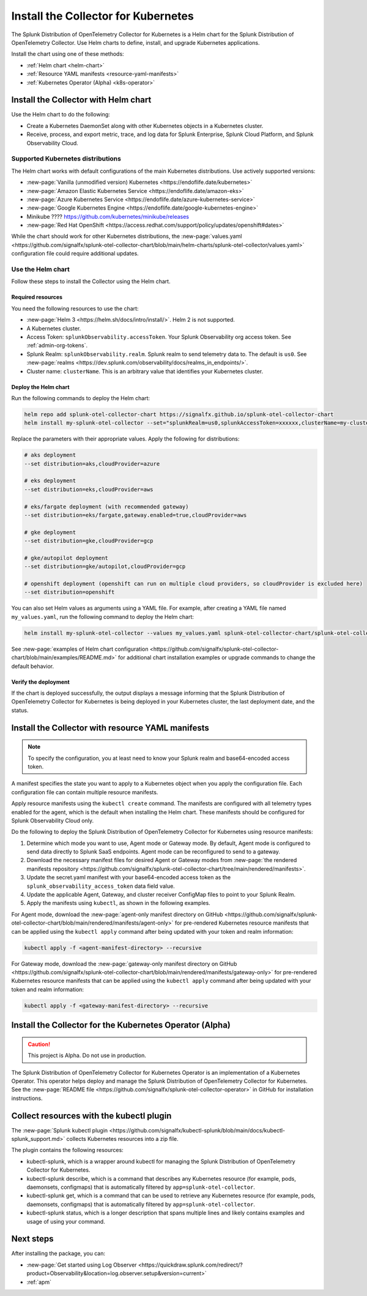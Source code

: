 .. _otel-install-k8s:

******************************************
Install the Collector for Kubernetes
******************************************

.. meta::
      :description: Describes how to install the Splunk Distribution of OpenTelemetry Collector for Kubernetes.

The Splunk Distribution of OpenTelemetry Collector for Kubernetes is a Helm chart for the Splunk Distribution of OpenTelemetry Collector. Use Helm charts to define, install, and upgrade Kubernetes applications.

Install the chart using one of these methods:

* :ref:`Helm chart <helm-chart>`
* :ref:`Resource YAML manifests <resource-yaml-manifests>`
* :ref:`Kubernetes Operator (Alpha) <k8s-operator>`

.. _helm-chart:

Install the Collector with Helm chart
==============================================

Use the Helm chart to do the following:

* Create a Kubernetes DaemonSet along with other Kubernetes objects in a Kubernetes cluster.
* Receive, process, and export metric, trace, and log data for Splunk Enterprise, Splunk Cloud Platform, and Splunk Observability Cloud.

Supported Kubernetes distributions
---------------------------------------

The Helm chart works with default configurations of the main Kubernetes distributions. Use actively supported versions:

* :new-page:`Vanilla (unmodified version) Kubernetes <https://endoflife.date/kubernetes>`
* :new-page:`Amazon Elastic Kubernetes Service <https://endoflife.date/amazon-eks>`
* :new-page:`Azure Kubernetes Service <https://endoflife.date/azure-kubernetes-service>`
* :new-page:`Google Kubernetes Engine <https://endoflife.date/google-kubernetes-engine>`
* Minikube ???? https://github.com/kubernetes/minikube/releases
* :new-page:`Red Hat OpenShift <https://access.redhat.com/support/policy/updates/openshift#dates>`

While the chart should work for other Kubernetes distributions, the :new-page:`values.yaml <https://github.com/signalfx/splunk-otel-collector-chart/blob/main/helm-charts/splunk-otel-collector/values.yaml>` configuration file could require additional updates. 

Use the Helm chart
--------------------------------

Follow these steps to install the Collector using the Helm chart. 

Required resources
^^^^^^^^^^^^^^^^^^^^^^^^^^^^^

You need the following resources to use the chart:

* :new-page:`Helm 3 <https://helm.sh/docs/intro/install/>`. Helm 2 is not supported.
* A Kubernetes cluster.
* Access Token: ``splunkObservability.accessToken``. Your Splunk Observability org access token. See :ref:`admin-org-tokens`.
* Splunk Realm: ``splunkObservability.realm``. Splunk realm to send telemetry data to. The default is ``us0``. See :new-page:`realms <https://dev.splunk.com/observability/docs/realms_in_endpoints/>`.
* Cluster name: ``clusterName``. This is an arbitrary value that identifies your Kubernetes cluster.

Deploy the Helm chart
^^^^^^^^^^^^^^^^^^^^^^^^^^^^^

Run the following commands to deploy the Helm chart: 

.. code-block:: bash

   
   helm repo add splunk-otel-collector-chart https://signalfx.github.io/splunk-otel-collector-chart
   helm install my-splunk-otel-collector --set="splunkRealm=us0,splunkAccessToken=xxxxxx,clusterName=my-cluster" --set=distribution={value},cloudProvider={value} splunk-otel-collector-chart/splunk-otel-collector

Replace the parameters with their appropriate values. Apply the following for distributions:

.. code-block:: bash

   # aks deployment
   --set distribution=aks,cloudProvider=azure 

   # eks deployment
   --set distribution=eks,cloudProvider=aws 

   # eks/fargate deployment (with recommended gateway)
   --set distribution=eks/fargate,gateway.enabled=true,cloudProvider=aws 

   # gke deployment
   --set distribution=gke,cloudProvider=gcp 

   # gke/autopilot deployment
   --set distribution=gke/autopilot,cloudProvider=gcp 

   # openshift deployment (openshift can run on multiple cloud providers, so cloudProvider is excluded here)
   --set distribution=openshift 

You can also set Helm values as arguments using a YAML file. For example, after creating a YAML file named ``my_values.yaml``, run the following command to deploy the Helm chart:

.. code-block:: bash

   helm install my-splunk-otel-collector --values my_values.yaml splunk-otel-collector-chart/splunk-otel-collector

See :new-page:`examples of Helm chart configuration <https://github.com/signalfx/splunk-otel-collector-chart/blob/main/examples/README.md>` for additional chart installation examples or upgrade commands to change the default behavior.

Verify the deployment
^^^^^^^^^^^^^^^^^^^^^^^^^^^^^

If the chart is deployed successfully, the output displays a message informing that the Splunk Distribution of OpenTelemetry Collector for Kubernetes is being deployed in your Kubernetes cluster, the last deployment date, and the status.


.. _resource-yaml-manifests:

Install the Collector with resource YAML manifests
=======================================================

.. note::

   To specify the configuration, you at least need to know your Splunk realm and base64-encoded access token.

A manifest specifies the state you want to apply to a Kubernetes object when you apply the configuration file. Each configuration file can contain multiple resource manifests. 

Apply resource manifests using the ``kubectl create`` command. The manifests are configured with all telemetry types enabled for the agent, which is the default when installing the Helm chart. These manifests should be configured for Splunk Observability Cloud only.

Do the following to deploy the Splunk Distribution of OpenTelemetry Collector for Kubernetes using resource manifests:

#. Determine which mode you want to use, Agent mode or Gateway mode. By default, Agent mode is configured to send data directly to Splunk SaaS endpoints. Agent mode can be reconfigured to send to a gateway.
#. Download the necessary manifest files for desired Agent or Gateway modes from :new-page:`the rendered manifests repository <https://github.com/signalfx/splunk-otel-collector-chart/tree/main/rendered/manifests>`.
#. Update the secret.yaml manifest with your base64-encoded access token as the ``splunk_observability_access_token`` data field value.
#. Update the applicable Agent, Gateway, and cluster receiver ConfigMap files to point to your Splunk Realm.
#. Apply the manifests using ``kubectl``, as shown in the following examples.

For Agent mode, download the :new-page:`agent-only manifest directory on GitHub <https://github.com/signalfx/splunk-otel-collector-chart/blob/main/rendered/manifests/agent-only>` for pre-rendered Kubernetes resource manifests that can be applied using the ``kubectl apply`` command after being updated with your token and realm information:

.. code-block:: bash

   kubectl apply -f <agent-manifest-directory> --recursive

For Gateway mode, download the :new-page:`gateway-only manifest directory on GitHub <https://github.com/signalfx/splunk-otel-collector-chart/blob/main/rendered/manifests/gateway-only>` for pre-rendered Kubernetes resource manifests that can be applied using the ``kubectl apply`` command after being updated with your token and realm information:

.. code-block:: bash

   kubectl apply -f <gateway-manifest-directory> --recursive

.. _k8s-operator:

Install the Collector for the Kubernetes Operator (Alpha)
============================================================================================

.. caution::

   This project is Alpha. Do not use in production.

The Splunk Distribution of OpenTelemetry Collector for Kubernetes Operator is an implementation of a Kubernetes Operator. This operator helps deploy and manage the Splunk Distribution of OpenTelemetry Collector for Kubernetes. See the :new-page:`README file <https://github.com/signalfx/splunk-otel-collector-operator>` in GitHub for installation instructions.

.. _otel-k8-kubectl:

Collect resources with the kubectl plugin
=====================================================

The :new-page:`Splunk kubectl plugin <https://github.com/signalfx/kubectl-splunk/blob/main/docs/kubectl-splunk_support.md>` collects Kubernetes resources into a zip file. 

The plugin contains the following resources:

* kubectl-splunk, which is a wrapper around kubectl for managing the Splunk Distribution of OpenTelemetry Collector for Kubernetes. 
* kubectl-splunk describe, which is a command that describes any Kubernetes resource (for example, pods, daemonsets, configmaps) that is automatically filtered by ``app=splunk-otel-collector``.
* kubectl-splunk get, which is a command that can be used to retrieve any Kubernetes resource (for example, pods, daemonsets, configmaps) that is automatically filtered by ``app=splunk-otel-collector``.
* kubectl-splunk status, which is a longer description that spans multiple lines and likely contains examples and usage of using your command. 

Next steps
==================================
After installing the package, you can:

* :new-page:`Get started using Log Observer <https://quickdraw.splunk.com/redirect/?product=Observability&location=log.observer.setup&version=current>`
* :ref:`apm`
